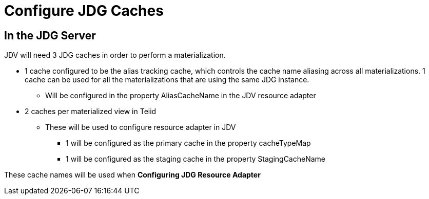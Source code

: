 
= Configure JDG Caches 

==  In the JDG Server

JDV will need 3 JDG caches in order to perform a materialization.

*  1 cache configured to be the alias tracking cache, which controls the cache name aliasing across all materializations.   1 cache can be used for all the materializations that are using the same JDG instance.
** Will be configured in the property AliasCacheName in the JDV resource adapter
*  2 caches per materialized view in Teiid
**  These will be used to configure resource adapter in JDV
*** 1 will be configured as the primary cache in the property cacheTypeMap
*** 1 will be configured as the staging cache in the property StagingCacheName

These cache names will be used when *Configuring JDG Resource Adapter*

